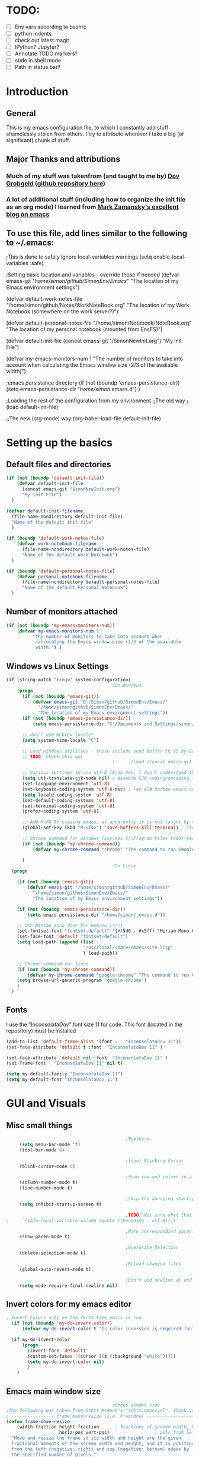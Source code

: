 # -*- Encoding: utf-8 -*-
#+STARTUP: hidestars hideall
#+OPTIONS: ^:{}
#+OPTIONS: TOC:nil

* TODO:
  - [ ] Env vars according to bashrc
  - [ ] python indents
  - [ ] check out latest magit
  - [ ] IPython? Jupyter?
  - [ ] Annotate TODO markers?
  - [ ] sudo in shell mode
  - [ ] Path in status bar?

* Introduction
** General
  This is my emacs configuration file, to which I constantly add stuff shamelessly stolen from others.
  I try to attribute wherever I take a big (or significant) chunk of stuff.
** Major Thanks and attributions
*** Much of my stuff was takenfrom (and taught to me by) [[https://www.linkedin.com/in/dovgrobgeld][Dov Grobgeld]] ([[https://github.com/dov][github repository here]])
*** A lot of additional stuff (including how to organize the init file as an org mode) I learned from [[http://cestlaz.github.io/stories/emacs/][Mark Zamansky's excellent blog on emacs]]

** To use this file, add lines similar to the following to ~/.emacs:
                                        ;This is done to safely ignore local-variables warnings
(setq enable-local-variables :safe)

                                        ;Setting basic location and variables - override those if needed
(defvar emacs-git
  "/home/simon/github/SimonEnv/Emacs/"
  "The location of my Emacs environment settings")

(defvar default-work-notes-file
  "/home/simon/github/Notes/WorkNoteBook.org"
  "The location of my Work Notebook (somewhere on the work server?)")

(defvar default-personal-notes-file
  "/home/simon/Notebook/NoteBook.org"
  "The location of my personal notebook (mounted from EncFS)")

(defvar default-init-file 
  (concat emacs-git "/SimonNewInit.org") 
  "My Init File")

(defvar my-emacs-monitors-num 1
  "The number of monitors to take into account when calculating the Emacs window size (2/3 of the
  available width)")

                                        ;emacs persistance directory
(if (not (boundp 'emacs-persistance-dir))
    (setq emacs-persistance-dir "/home/simon/.emacs.d")
)

                                        ;Loading the rest of the configuration from my environment
;;The old way
;(load default-init-file)

;;The new (org-mode) way
(org-babel-load-file default-init-file)

* Setting up the basics
** Default files and directories
  #+BEGIN_SRC emacs-lisp
    (if (not (boundp 'default-init-file))
        (defvar default-init-file 
          (concat emacs-git "SimonNewInit.org") 
          "My Init File")
      )

    (defvar default-init-filename
      (file-name-nondirectory default-init-file)
      "Name of the default init file"
      )

    (if (boundp 'default-work-notes-file)
        (defvar work-notebook-filename
          (file-name-nondirectory default-work-notes-file)
          "Name of the default Work Notebook")
      )

    (if (boundp 'default-personal-notes-file)
        (defvar personal-notebook-filename
          (file-name-nondirectory default-personal-notes-file)
          "Name of the default Personal Notebook")
      )

  #+END_SRC
** Number of monitors attached
   #+BEGIN_SRC emacs-lisp
     (if (not (boundp 'my-emacs-monitors-num))
         (defvar my-emacs-monitors-num 1
               "The number of monitors to take into account when
                calculating the Emacs window size (2/3 of the available
                width)") )
   #+END_SRC
** Windows vs Linux Settings
   #+BEGIN_SRC emacs-lisp
     (if (string-match "mingw" system-configuration)
                                             ;On Windows
         (progn
           (if (not (boundp 'emacs-git))
               (defvar emacs-git "D:/Simon/github/SimonEnv/Emacs/"
                 "/home/simon/github/SimonEnv/Emacs/"
                 "The location of my Emacs environment settings"))
           (if (not (boundp 'emacs-persistance-dir))
               (setq emacs-persistance-dir "C:/Documents and Settings/simon/Application Data/.emacs.d"))

           ;; don't use Hebrew locale!
           (setq system-time-locale "C")

           ;; Load windows utilities - those include send buffer to VS by Dov.
           ;; TODO: Check this out
                                             ;      (load (concat emacs-git "win-utils.el")))

           ;; Various settings to use utf-8 (From Dov, I don't understand them all)
           (setq utf-translate-cjk-mode nil) ; disable CJK coding/encoding (Chinese/Japanese/Korean characters)
           (set-language-environment 'utf-8)
           (set-keyboard-coding-system 'utf-8-mac) ; For old Carbon emacs on OS X only
           (setq locale-coding-system 'utf-8)
           (set-default-coding-systems 'utf-8)
           (set-terminal-coding-system 'utf-8)
           (prefer-coding-system 'utf-8)

           ;; Add M-F4 to closing emacs, as apparently it is not caught by the windows manager
           (global-set-key (kbd "M-<f4>") 'save-buffers-kill-terminal) ; Close EMACS (Microsoft style)

           ;; Chrome command for windows (assumes C:\Program Files (x86)\Google\Chrome\Application is in path)
           (if (not (boundp 'my-chrome-command))
               (defvar my-chrome-command "chrome" "The command to run Google-Chrome"))

           )
                                             ;On Linux
       (progn
                                        
         (if (not (boundp 'emacs-git))
             (defvar emacs-git "/home/simon/github/SimonEnv/Emacs/"
               "/home/simon/github/SimonEnv/Emacs/"
               "The location of my Emacs environment settings"))
    
         (if (not (boundp 'emacs-persistance-dir))
             (setq emacs-persistance-dir "/home/simon/.emacs.d"))

         ;; Use Miriam mono font for Hebrew (???)
         (set-fontset-font "fontset-default" '(#x5d0 . #x5ff) "Miriam Mono CLM:bold")
         (set-face-font 'default "fontset-default")
         (setq load-path (append (list
                                  "/usr/local/share/emacs/site-lisp"
                                  ) load-path))

         ;; Chrome command for linux
         (if (not (boundp 'my-chrome-command))
             (defvar my-chrome-command "google-chrome" "The command to run Google-Chrome"))
         (setq browse-url-generic-program "google-chrome")
         ) 
       )
   #+END_SRC

** Fonts
   I use the "InconsolataDov" font size 11 for code. This font (located in the repository) must be installed
#+BEGIN_SRC emacs-lisp
  (add-to-list 'default-frame-alist '(font .   "InconsolataDov 11"))
  (set-face-attribute 'default t :font  "InconsolataDov 11" )

  (set-face-attribute 'default nil :font  "InconsolataDov 11" )
  (set-frame-font   "InconsolataDov 11" nil t)

  (setq my-default-family "InconsolataDov 11")
  (setq my-default-font "InconsolataDov 11")
#+END_SRC

* GUI and Visuals
** Misc small things
   #+BEGIN_SRC emacs-lisp
                                                  ;Toolbars
          (setq menu-bar-mode 't)
          (tool-bar-mode 0)

                                                  ;(non) Blinking Cursor
          (blink-cursor-mode 0)

                                                  ;Show row and column in a mini-mode
          (column-number-mode t)
          (line-number-mode t)

                                                  ;Skip the annoying startup screen
          (setq inhibit-startup-screen t)

                                                  ;TODO: Not sure what that is - inherited from Dov
     ;     `(safe-local-variable-values (quote ((Encoding . utf-8))))

                                                  ;Mark correspondind parentheses
          (show-paren-mode t)

                                                  ;Overwrite Selection
          (delete-selection-mode t)

                                                  ;Reload changed files
          (global-auto-revert-mode t)

                                                  ;Don't add newline at end of file
          (setq mode-require-final-newline nil)

   #+END_SRC
** Invert colors for my emacs editor
   #+BEGIN_SRC emacs-lisp
     ; Invert Colors only on the first time emacs is run
       (if (not (boundp 'my-do-invert-color))
           (defvar my-do-invert-color t "Is color inversion is required (only once)"))

       (if my-do-invert-color
           (progn 
             (invert-face 'default)
             (custom-set-faces `(cursor ((t (:background "white")))))
             (setq my-do-invert-color nil)
             )
         )
   #+END_SRC
** Emacs main window size
   #+BEGIN_SRC emacs-lisp
                                             ;Emacs window size
     ;The following was taken from Scott McPeak's "scott.emacs.el". Thank you Scott
     ; ---------------- frame move/resize (i.e. X window) -----------------------
     (defun frame-move-resize
         (width-fraction height-fraction      ; fractions of screen width, height
                         horiz-pos vert-pos)                 ; pels from left, top (neg: right, bot)
       "Move and resize the frame so its width and height are the given
       fractional amounts of the screen width and height, and it is positioned
       from the left (negative: right) and top (negative: bottom) edges by
       the specified number of pixels."
       (if window-system
           (let* ((char-width (frame-char-width))          ; character width in pels
                  (char-height (frame-char-height))        ; char height
                  (disp-width (x-display-pixel-width))     ; screen width in pels
                  (disp-height (x-display-pixel-height))   ; screen height
                  (frame (selected-frame))                 ; frame to act upon
                  (new-columns
                   (round (/ (* disp-width width-fraction) char-width)))
                  (new-lines
                   (round (/ (* disp-height height-fraction) char-height)))
                  )
             (set-frame-size frame new-columns new-lines)  ; do actual resize
             (sleep-for 0.5)                               ; see below
             (set-frame-position frame horiz-pos vert-pos) ; and move (after resize)

                                             ; There is a bug where sometimes, inexplicably, the window appears
                                             ; shifted about halfway off the right edge of the screen.  I have no
                                             ; idea which software the bug is in (emacs, X server, KDE, ...).
                                             ; It can be reliably reproduced by running, in sequence:
                                             ;   `frame-occupy-normal-position'
                                             ;   `frame-occupy-normal-position'
                                             ;   `frame-occupy-right-half-screen'
                                             ;   `frame-occupy-normal-position'        ; here it will be bad
                                             ;   `frame-occupy-normal-position'        ; one more gets it back ok
                                             ;
                                             ; Update:  On a hunch it was (at least partially) a race condition
                                             ; I've inserted a 0.1 second delay between resize and move, and this
                                             ; has cured the problem (at least when running on my system with emacs
                                             ; running on the same machine as the X server).
                                             ;
                                             ; Faster machine, longer delay (?): 0.2 secs works now..
                                             ; Then again, no delay at all also works!  cool.
                                             ; no it doesn't.. but the delay doesn't help..
                                             ; nothing works except doing it twice...
             )
         ))  

     (setq my-height-fraction 1) ;use the entire screen height
     (setq left-two-thirds-screen-pos (list 0.6 my-height-fraction 0 0))    ;last two: 0 from left, 0 from top
     (defun frame-occupy-left-two-thirds-screen ()
       "Move and resize the frame so it occupies the left ⅔ of the screen."
       (interactive)
       (apply 'frame-move-resize left-two-thirds-screen-pos))

     (setq left-third-screen-pos (list 0.278 my-height-fraction 0 0))    ;last two: 0 from left, 0 from top
     (defun frame-occupy-left-third-screen ()
       "Move and resize the frame so it occupies the left third of the screen."
       (interactive)
       (apply 'frame-move-resize left-third-screen-pos))
     (setq left-sixth-screen-pos (list 0.21 my-height-fraction 0 0))    ; 0 from left, 0 from top
     (defun frame-occupy-left-sixth-screen ()
       "Move and resize the frame so it occupies the left half of the screen."
       (interactive)
       (apply 'frame-move-resize left-sixth-screen-pos))

                                             ; Set Window size by number of monitors
     (if (window-system)
         (cond
          ((= my-emacs-monitors-num 1)
           (frame-occupy-left-two-thirds-screen))
          ((= my-emacs-monitors-num 2)
           (frame-occupy-left-third-screen))
          ((= my-emacs-monitors-num 3)
           (frame-occupy-left-sixth-screen))     
          (t
           (frame-occupy-left-third-screen))
          )
       )
   #+END_SRC
** Resizing emacs windows
    #+BEGIN_SRC emacs-lisp
    (global-set-key (kbd "<s-up>") 'enlarge-window)
    (global-set-key (kbd "<s-kp-up>") 'enlarge-window)
    (global-set-key (kbd "<s-down>") 'shrink-window)
    (global-set-key (kbd "<s-kp-down>") 'shrink-window)
    (global-set-key (kbd "<s-right>") 'enlarge-window-horizontally)
    (global-set-key (kbd "<s-kp-right>") 'enlarge-window-horizontally)
    (global-set-key (kbd "<s-left>") 'shrink-window-horizontally)
    (global-set-key (kbd "<s-kp-left>") 'shrink-window-horizontally)
    #+END_SRC
** Navigation within and between windows
*** Scrolling
    #+BEGIN_SRC emacs-lisp
                                              ;Scroll with Ctrl+Up/Down
      (defun scroll-dont-move-cursor (dist)
        ""
        (let ((p (point)))
          (scroll-up dist)
          (goto-char p)))

      (defun scroll-up-line ()
        (interactive)
        (scroll-dont-move-cursor 1))

      (defun scroll-down-line ()
        (interactive)
        (scroll-dont-move-cursor -1))

      ;NB: scrolling down = moving the window up...
      (global-set-key (kbd "<C-up>")   'scroll-down-line)
      (global-set-key (kbd "<C-kp-up>")   'scroll-down-line)
      (global-set-key (kbd "<C-down>") 'scroll-up-line)
      (global-set-key (kbd "<C-kp-down>") 'scroll-up-line)

      ; Scroll Other Window with Alt-Up/Down
      (global-set-key (kbd "<M-up>")   (lambda () (interactive) (scroll-other-window-down 1)))
      (global-set-key (kbd "<M-kp-up>")   (lambda () (interactive) (scroll-other-window-down 1)))
      (global-set-key (kbd "<M-down>") (lambda () (interactive) (scroll-other-window-down -1)))
      (global-set-key (kbd "<M-kp-down>") (lambda () (interactive) (scroll-other-window-down -1)))

      ; page-up down works with C- or in the same way as without. NB: M- page up or down work for other 
      ;   window out of the box
      (global-set-key (kbd "<C-prior>")   'scroll-down-command) ;prior = page-up
      (global-set-key (kbd "<C-kp-prior>")   'scroll-down-command)

      (global-set-key (kbd "<C-next>")   'scroll-up-command) ;next = page-down
      (global-set-key (kbd "<C-kp-next>")   'scroll-up-command)

    #+END_SRC
*** Jumping between words
    #+BEGIN_SRC emacs-lisp
                                              ; Change C-arrows to be the same as M-f/b
      (global-set-key (kbd "C-<right>")   'forward-word)
      (global-set-key (kbd "C-<kp-right>")   'forward-word)

      (global-set-key (kbd "C-<left>")   'backward-word)
      (global-set-key (kbd "C-<kp-left>")   'backward-word)

      (global-set-key (kbd "<C-kp-home>")   'beginning-of-buffer)
      (global-set-key (kbd "<C-kp-end>")   'end-of-buffer)

      (global-set-key (kbd "<C-kp-delete>")   'kill-word)


                                              ; Set M-arrows to be the same as C-arrows, but by full words
      (global-set-key (kbd "M-<kp-right>")   'forward-sexp)
      (global-set-key (kbd "M-<kp-left>")   'backward-sexp)
    #+END_SRC
*** Navigation between windows
    #+BEGIN_SRC emacs-lisp
                                              ;Move between Windows
      (global-set-key (kbd "C-x <up>") 'windmove-up)
      (global-set-key (kbd "C-x <down>") 'windmove-down)
      (global-set-key (kbd "C-x <right>") 'windmove-right)
      (global-set-key (kbd "C-x <left>") 'windmove-left)
    #+END_SRC
*** Toggle current window maximization, restore configuration later
    This too was taken from Scott McPeak's "scott.emacs.el"
    #+BEGIN_SRC emacs-lisp
      ; clear this initially
      (setq my-saved-window-config-list nil)

      (defun filter-list (list predicate)
        "Return a list containing only those elements from 'list' which
        cause 'predicate' to return true."
        (if (not list)
            nil          ; recursion base case
            (if (funcall predicate (car list))
                ; keep the item
                (cons (car list) (filter-list (cdr list) predicate))
                ; else, remove it
                (filter-list (cdr list) predicate)
            )))

      ; example of calling filter-list with a lambda function
      ;(filter-list '(1 2 3 4) #'(lambda (n) (> n 2)))

      ; the F5 behavior I want is essentially Windows MDI maximize/restore
      ; toggle -- i.e. what Borland does.
      (defun mdi-maximize-restore-toggle ()
        "When called in a multi-window frame it will save the window
        configuration by calling `current-window-configuration', then call
        `delete-other-windows'.  When called in a single-window frame it will
        restore the frame configuration by calling `set-window-configuration'."
        (interactive)
        (if (> (count-windows) 1)
          (progn    ; multi-window case: maximize
            ; throw away and configs that apply to deleted frames or
            ; the current frame
            (gc-my-window-config-list (selected-frame))

            ; add the config for this frame
            (setq my-saved-window-config-list
              (cons (current-window-configuration) my-saved-window-config-list))

            ; and go to single-window mode
            (delete-other-windows)
          )

          (progn    ; single-window case: restore
            ; search for the config that applies to this frame
            (restore-applicable-window-configuration my-saved-window-config-list)
          )
        ))

      (defun gc-my-window-config-list (frame)
        "Remove any saved configs that apply to deleted frames or to
        the 'frame' argument."
        (setq my-saved-window-config-list
          (filter-list my-saved-window-config-list
            #'(lambda (config)
                (and
                  (member (window-configuration-frame config) (frame-list))
                  (not (eq (window-configuration-frame config) frame))
                ))
          )))

      (defun restore-applicable-window-configuration (list)
        "Look through 'list' for a window config that applies to the selected
        frame.  If found, restore via that config.  If not, say so."
        (if (not list)
          (princ "There is no saved window config for this frame.")
          (if (eq (window-configuration-frame (car list)) (selected-frame))
            ; restore it
            (set-window-configuration (car list))

            ; else, proceed down list
            (restore-applicable-window-configuration (cdr list))
          )))


      ; what I plan to bind F5 to
      (defun intended-mdi-maximize-restore-toggle ()
        "Calls `mdi-maximize-restore-toggle' if it works, otherwise
        calls `delete-other-windows'."
        (interactive)
        (if (functionp 'window-configuration-frame)
          (mdi-maximize-restore-toggle)      ; recent enough emacs (This function already implemented)
          (delete-other-windows)             ; not recent enough.. use old behavior
        ))

      (global-set-key [f5] 'intended-mdi-maximize-restore-toggle)
    #+END_SRC
** Winner mode
    This allows to undo and redo window configurations by C-c-left or C-c-right
    #+BEGIN_SRC 
    (winner-mode 1)
    #+END_SRC
* Plugins
   I try to have my emacs as encapsulated as possible. Thus all the packages I use should be downloaded and added
   to the repository
** Plugin directories
   #+BEGIN_SRC emacs-lisp
     (add-to-list 'load-path (concat emacs-git "Plugins/"))

     (add-to-list 'load-path (concat emacs-git "Plugins/git-modes")) ;various modes required for magit
     (add-to-list 'load-path (concat emacs-git "Plugins/magit"))

     (add-to-list 'load-path (concat emacs-git "Plugins/yasnippet"))

     ;(add-to-list 'load-path (concat emacs-git "Plugins/ein")) ;for python notebook. I didn't manage to make it work

     (add-to-list 'load-path (concat emacs-git "Plugins/org-mode"))
     (add-to-list 'load-path (concat emacs-git "Plugins/org-mode/lisp"))
     (add-to-list 'load-path (concat emacs-git "Plugins/org-mode/contrib/lisp"))
     (add-to-list 'load-path (concat emacs-git "Plugins/autocomplete"))
     (add-to-list 'load-path (concat emacs-git "Plugins/fill-column-indicator-1.83"))
     (add-to-list 'load-path (concat emacs-git "Plugins/swiper"))
   #+END_SRC
** Loading the plugins
*** Magit
    This is the cool git mode for emacs
    #+BEGIN_SRC emacs-lisp
      ;TODO: Get the latest version of Magit from github, and see what has been happening

      (load "magit")
      (require 'magit)

      (global-set-key "\C-ci" 'magit-status)
      (global-set-key "\C-c\C-b" 'magit-blame-mode)

      ; magit-diff-file was written by dov, and requsted to be merged into magit.
      ; See: https://github.com/magit/magit/issues/2553
      (defun magit-diff-file (rev-or-range &optional file args)
        "Show changes between a file from another branch"
        (interactive (list (magit-diff-read-range-or-commit "File diff for range" nil current-prefix-arg)
                           (if current-prefix-arg
                             (read-file-name "File: ")
                             buffer-file-name))) 
        (magit-diff-setup rev-or-range nil args
                          (list (replace-regexp-in-string (magit-toplevel) "" (expand-file-name file)))))

      (global-set-key (kbd "C-c d") 'magit-diff-file)

      ; magit settings
      (setq magit-push-always-verify nil) ; by default push to updtream branch
      (setq git-commit-summary-max-length 256) ; length of commit-msg above which a warning is shown
      (load "magit-blame")
      (load "markdown-mode")
      (setq magit-diff-options '("-w"))
      (load "mo-git-blame")


    #+END_SRC
*** NSIS
    #+BEGIN_SRC emacs-lisp
      (autoload 'nsis-mode "nsis-mode" "NSIS mode" t)
    #+END_SRC
*** lua
    #+BEGIN_SRC emacs-lisp
      (autoload 'lua-mode "lua-mode" "Lua editing mode." t)
      (add-to-list 'interpreter-mode-alist '("lua" . lua-mode))
                                              ;(setq lua-indent-level 2)
    #+END_SRC
*** XMSI
    This allows to replace sequences of characters for symbols
    #+BEGIN_SRC emacs-lisp
      (require 'xmsi-math-symbols-input)
      (xmsi-mode)
    #+END_SRC
*** Ido mode
    ido-mode is the cool autocompletion mode in the lower buffer
    #+BEGIN_SRC emacs-lisp
      (require 'ido)
      (ido-mode t)

                                              ; Allow sudo in ido-find-file  !!!
      (defadvice ido-find-file (after find-file-sudo activate)
        "Find file as root if necessary."
        (unless (and buffer-file-name
                     (file-writable-p buffer-file-name))
          (find-alternate-file (concat "/sudo:root@localhost:" buffer-file-name))))

    #+END_SRC
*** Smex
    Smex uses Ido mode for M-x commands
    #+BEGIN_SRC emacs-lisp
                                              ;smex for using IDO for M-x commands
      (require 'smex) ; Not needed if you use package.el
      (smex-initialize) ; Can be omitted. This might cause a (minimal) delay
                                              ; when Smex is auto-initialized on its first run.
 
      (global-set-key (kbd "M-x") 'smex)
      (global-set-key (kbd "M-X") 'smex-major-mode-commands)
      ;; This is your old M-x.
      (global-set-key (kbd "C-c C-c M-x") 'execute-extended-command)
    #+END_SRC
*** Ivy
    Ivy is like Ido, but better is /some/ regards
    #+BEGIN_SRC emacs-lisp
      (require 'counsel)
  
      (define-key ivy-minibuffer-map (kbd "C-j") #'ivy-immediate-done)
      (define-key ivy-minibuffer-map (kbd "RET") #'ivy-alt-done)
  
      (global-set-key (kbd "<f1> f") 'counsel-describe-function)
      (global-set-key (kbd "<f1> v") 'counsel-describe-variable)
      (global-set-key (kbd "<f1> l") 'counsel-find-library)
  
      (global-set-key (kbd "<f2> i") 'counsel-info-lookup-symbol)
      (global-set-key (kbd "<f2> u") 'counsel-unicode-char)
  
      (global-set-key (kbd "C-c g") 'counsel-git)
      (global-set-key (kbd "C-c j") 'counsel-git-grep)
    #+END_SRC
*** Undo Tree
    #+BEGIN_SRC emacs-lisp
      (require 'undo-tree)
      (global-undo-tree-mode)
      (set-default 'undo-tree-auto-save-history t)
    #+END_SRC
*** js2 mode for json
    #+BEGIN_SRC emacs-lisp
      (require 'js2-mode)
    #+END_SRC
*** YaSnippet for programming templates
    #+BEGIN_SRC emacs-lisp
      (require 'yasnippet)
      (setq yas-snippet-dirs (list (concat emacs-git "Plugins/yasnippet/snippets")))
      (yas-global-mode 1)

      ;; Completing point by some yasnippet key
      (defun yas-ido-expand ()
        "Lets you select (and expand) a yasnippet key"
        (interactive)
        (let ((original-point (point)))
          (while (and
                  (not (= (point) (point-min) ))
                  (not
                   (string-match "[[:space:]\n]" (char-to-string (char-before)))))
            (backward-word 1))
          (let* ((init-word (point))
                 (word (buffer-substring init-word original-point))
                 (list (yas-active-keys)))
            (goto-char original-point)
            (let ((key (remove-if-not
                        (lambda (s) (string-match (concat "^" word) s)) list)))
              (if (= (length key) 1)
                  (setq key (pop key))
                (setq key (ido-completing-read "key: " list nil nil word)))
              (delete-char (- init-word original-point))
              (insert key)
              (yas-expand)))))


      (define-key yas-minor-mode-map (kbd "C-<return>")     'yas-ido-expand)
      (define-key yas-minor-mode-map (kbd "C-<kp-enter>")     'yas-ido-expand)

      (yas-reload-all)
    #+END_SRC
*** AutoCompletion
    #+BEGIN_SRC emacs-lisp
                                              ; Lexical completion with M-RET
      (define-key yas-minor-mode-map (kbd "M-<return>")     'dabbrev-expand)
      (define-key yas-minor-mode-map (kbd "M-<kp-enter>")     'dabbrev-expand)

                                              ;auto-complete
      (require 'auto-complete-config)
      (add-to-list 'ac-dictionary-directories (concat emacs-git "Plugins/autocomplete/ac-dict"))
      (ac-config-default)

    #+END_SRC
*** BitBake
    #+BEGIN_SRC emacs-lisp
      (require 'bb-mode)
    #+END_SRC
*** Fill Column Indicator
   #+BEGIN_SRC emacs-lisp
     (require 'fill-column-indicator)

     (define-globalized-minor-mode
       global-fci-mode fci-mode (lambda () (fci-mode 1)))

     (global-fci-mode t)

     (setq-default fill-column 100)
   #+END_SRC
*** dov-git-grep for advanced git search
   #+BEGIN_SRC emacs-lisp
     (load "dov-git-grep")

     ;; git grep
     (global-set-key (kbd "C-c F") 'dov-git-grep)

     ;; git grep, case insensitive
     (global-set-key (kbd "C-c f") 'dov-git-grep-case-insensitive)
   #+END_SRC
*** git-find-file
    I'm experimenting with Ivy for a while
    #+BEGIN_SRC emacs-lisp
      ;;I'm experimenting with Ivy for a while
      ;;(load "git-find-file.el")
      ;;(global-set-key [(control c) ?g] 'git-find-file)
    #+END_SRC
* Indentations
  #+BEGIN_SRC emacs-lisp
    (defun update-indent-mode ()

      (setq standard-indent my-indent)
  
                                            ; c/c++
      (setq c-basic-offset my-c-indent)
      (c-set-offset 'substatement my-substatement)
      (c-set-offset 'substatement-open my-substatement-open)
      (c-set-offset 'access-label my-access-label)
      (c-set-offset 'topmost-intro my-topmost-intro)

      (setq c-basic-indent my-indent)

      ;; Python
      (setq py-indent-offset my-indent)
      (setq python-indent my-indent)
      (setq python-indent-offset my-indent)

      ;; Perl
      (setq perl-indent-level my-indent)
      )

    (defun my-indent-mode ()
      "Set indent tabs to the xjet indent mode"
      (interactive)
      ;;general
      (setq my-indent 2)
  
      ;; C++
      (setq my-c-indent 4)
      (setq my-substatement 2)
      (setq my-substatement-open 0)
      (setq my-access-label 0)
      (setq my-topmost-intro 0)
  
      (update-indent-mode)
      )
  #+END_SRC
* Modes
  TL;DR: 
  F10    → shell mode
  C-M-p → python mode
  C-M-t → text mode
  C-M-c → c++ mode
** Python Mode
   #+BEGIN_SRC emacs-lisp
     ;;;;;;;;;;;;; python-mode - I'll try using the built-in mode that comes with emacs
     ;;;;;;;(setq py-install-directory (concat emacs-git "Plugins/python-mode.el-6.1.2"))
     ;;;;;;;(add-to-list 'load-path py-install-directory)
     ;;;;;;;(setq py-outline-minor-mode-p nil)
     ;;;;;;;(require 'python-mode)

     (global-set-key (kbd "C-M-p") 'python-mode)

     (add-hook 'python-mode-hook
       (lambda ()
         (my-indent-mode))
       )

     ;;TODO: Python indents

     ;; try to automagically figure out indentation
     (setq py-smart-indentation t)
   #+END_SRC
** Shell Mode
   #+BEGIN_SRC emacs-lisp
                                             ;Open shell
     (defun open-shell ()
       "Load the emacs shell"
       (interactive)
       (shell)
       )

     (global-set-key [f10] 'open-shell)
                                             ;??
     (add-hook 'shell-mode-hook 'ansi-color-for-comint-mode-on)

     ;; Allow sudo in shell command  !!!
     ;;TODO: make this work?
     ;;(defun sudo-shell-command (command)
     ;;  (shell-command (concat "echo " (read-passwd "Password: ") " | sudo -S " command)))

     ;;(global-set-key (kbd "C-M-!") 'sudo-shell-command(command))
   #+END_SRC
** Text Mode
   #+BEGIN_SRC emacs-lisp
     (global-set-key (kbd "C-M-t") 'text-mode)

     ;;Text mode indent
     (defun newline-and-indent-relative()
     "Do a newline and a relative indent."
     (interactive)
     (newline)
     (indent-relative-maybe))
    
     (define-key text-mode-map [return] 'newline-and-indent-relative)
   #+END_SRC
** c++ Mode
*** general
   #+BEGIN_SRC emacs-lisp
     (global-set-key (kbd "C-M-C") 'c++-mode)   

     (global-set-key (kbd "C-M-{") 'c-beginning-of-defun) ; something like matching function
     (global-set-key (kbd "C-M-}") 'c-end-of-defun)

     ;;switch between header and src files
     (add-hook 'c-mode-common-hook
     (lambda() 
     (local-set-key  (kbd "C-c h") 'ff-find-other-file)))
   #+END_SRC
*** find matching paren of any type
      This too was taken from Scott McPeak's "scott.emacs.el"
    #+BEGIN_SRC emacs-lisp
      (defun find-matching-keyword ()
        "Find the matching keyword of a balanced pair."
        (interactive)
        (cond
                                              ; these first two come from lisp/emulation/vi.el
         ((looking-at "[[({]") (forward-sexp 1) (backward-char 1))
         ((looking-at "[])}]") (forward-char 1) (backward-sexp 1))

                                              ; TODO: Should the set of pairs be sensitive to the mode of
                                              ; the current file?

                                              ; Kettle CVC
         ((looking-at "ASSERT")
          (find-matching-element 're-search-forward 6 "ASSERT" "RETRACT"))
         ((looking-at "RETRACT")
          (find-matching-element 're-search-backward 0 "RETRACT" "ASSERT"))
   
                                              ; Kettle CVC
                                              ;
                                              ; "\\b": word boundary assertion, needed because one delimiter is
                                              ; a substring of the other
         ((looking-at "BLOCK")
          (find-matching-element 're-search-forward 5 "\\bBLOCK\\b" "ENDBLOCK"))
         ((looking-at "ENDBLOCK")
          (find-matching-element 're-search-backward 0 "ENDBLOCK" "\\bBLOCK\\b"))

                                              ; Simplify
         ((looking-at "BG_PUSH")
          (find-matching-element 're-search-forward 7 "BG_PUSH" "BG_POP"))
         ((looking-at "BG_POP")
          (find-matching-element 're-search-backward 0 "BG_POP" "BG_PUSH"))

                                              ; C/C++
         ((looking-at "#if")
          (find-matching-element 're-search-forward 3 "#if" "#endif"))
         ((looking-at "#endif")
          (find-matching-element 're-search-backward 0 "#endif" "#if"))

                                              ; ML
                                              ;
                                              ; this does not quite work because e.g. "struct" is also terminated
                                              ; with "end" ..
         ((looking-at "begin")
          (find-matching-element 're-search-forward 5 "\\bbegin\\b" "\\bend\\b"))
         ((looking-at "end")
          (find-matching-element 're-search-backward 0 "\\bend\\b" "\\bbegin\\b"))

                                              ;(t (error "Cursor is not on ASSERT nor RETRACT"))
         (t t)
         ))

         (global-set-key "\M-[" 'find-matching-keyword)
    #+END_SRC
*** hooks
    #+BEGIN_SRC emacs-lisp
      (add-hook 'c++-mode-hook
                (lambda ()
                  (my-indent-mode))
                )

      (add-hook 'c-mode-hook
                (lambda ()
                                              ;(setq indent-line-function (quote insert-tab))
                  (my-indent-mode() )
                  ))
    #+END_SRC
** Org Mode
*** Load plugins
   #+BEGIN_SRC emacs-lisp
     (require 'org)
     (require 'org-crypt) ;;for encryption of parts of org

   #+END_SRC

*** Fonts
   #+BEGIN_SRC emacs-lisp
     (setq my-default-family "InconsolataDov")
     (setq my-default-font "InconsolataDov 11")

     ;; Make all font-lock faces fonts use inconsolata
     (dolist (face '(font-lock-builtin-face 	
                     font-lock-comment-delimiter-face
                     font-lock-comment-face 	
                     font-lock-constant-face
                     font-lock-doc-face 	
                     font-lock-function-name-face
                     font-lock-keyword-face 	
                     font-lock-negation-char-face
                     font-lock-preprocessor-face 	
                     font-lock-regexp-grouping-backslash
                     font-lock-regexp-grouping-construct 	
                     font-lock-string-face
                     font-lock-type-face 	
                     font-lock-variable-name-face
                     font-lock-warning-face))
       (set-face-attribute face nil :family my-default-family))

   #+END_SRC

   #+BEGIN_SRC emacs-lisp
     (load "org-bullets.el")

                                             ; This is a bug work around
     (defun org-element-cache-reset (&optional all) (interactive))

     (defun my-org-hook ()
       (local-set-key [(control c) (control ?.)] 'org-time-stamp)
       (local-set-key "\M-I" 'org-toggle-inline-images);org-toggle-iimage-in-org)
       (local-set-key "\C-c\C-pp" 'org-toggle-pretty-entities)
       (local-set-key "\C-c\C-pi" 'org-toggle-iimage-inorg)
       (local-set-key "\C-c\C-pi" 'org-toggle-iimage-inorg)
       (local-set-key (kbd "C-<tab>") 'next-buffer) ; C-Tab: Next Buffer
       (setq org-export-with-sub-superscripts "{}")
       (variable-pitch-mode t)
       (set-face-attribute 'org-table nil :family my-default-family)
       (set-face-attribute 'org-checkbox nil :family my-default-family)
       (set-face-attribute 'org-block nil :family my-default-family)
       (set-face-attribute 'org-verbatim nil :family my-default-family :foreground "green4")
       (org-bullets-mode)
       (setq org-bullets-bullet-list
             '("▸"
               "•"
               "•"
               "•"
               "•"
               "•"
               "•"
               ;; ♥ ● ◇ ✚ ✜ ☯ ◆ ♠ ♣ ♦ ☢ ❀ ◆ ◖ ▶
               ;;; Small
               ;; ► • ★ ▸
               ))

       (setq org-hide-emphasis-markers nil)
       (setq org-confirm-babel-evaluate nil)
       (xmsi-mode)
       (org-toggle-pretty-entities)
       (setq bidi-paragraph-direction nil)
       (setq org-export-html-postamble nil)
       (setq org-export-html-validation-link "")
       ;; Use journal theme if requested
       (if (>= emacs-major-version 24)
           (if (string-match "notes.org" (buffer-name) )
               (progn
                 (disable-theme 'org-default)
                 (load-theme-buffer-local 'org-journal))
             (load-theme-buffer-local 'org-default)))
       (setq org-entities-user '(
                                 ("models" "\\models" t "&8872;" "[models]" "models" "⊨")
                                 ("indf" "{\bf 1}" t "&#120128;" "[indf]" "indf" "𝟙")
                                 ("ell" "\\ell" t "&#2113;" "[ell]" "indf" "ℓ")
                                 ))

       )
     (add-hook 'org-mode-hook 'my-org-hook)


   #+END_SRC

** ox-slidy
   #+BEGIN_SRC emacs-lisp
     ;;export to html-slidy
     (require 'ox-slidy)
   #+END_SRC
* Emacs Env Vars
#+BEGIN_SRC emacs-lisp
  (defun my-reload-env-vars ()
                                          ; set env vars to be reloaded here
    ;; e.g.:  
    ;;  (setenv "METALJET" "$PE_HOME/XjetApps/MetalJet/Apps/Project/qt/" t)
    )

                                          ;Global Env Vars
  (setenv "QMAKE" "qmake-qt5")
  (setenv "QTDIR" "/usr")
                                          ; add env vars according to bashrc...


  `my-reload-env-vars()

#+END_SRC
* Connecting various notebooks to keys
  TL;DR: 
  F8 → Personal Notebook
  F9 → Work Notebook
  C-> → This Init File
  #+BEGIN_SRC emacs-lisp
    (defun buffer-exists (bufname) (not (eq nil (get-buffer bufname))))

                                            ;Work Notebook
    (defun open-work-notes-file ()
      "Load my work notebook"
      (interactive)
      (if (buffer-exists work-notebook-filename)
          (progn
            (message "Switching to Work Notebook")
            (switch-to-buffer personal-notebook-filename)
            )
        (progn
          (message "Opening Work Notebook")
          (find-file default-work-notes-file)
          (font-lock-fontify-buffer)
          (end-of-buffer)
          )
        )
      )

    (global-set-key [f9] 'open-work-notes-file)

                                            ;Personal Notebook
    (defun open-personal-notes-file ()
      "Load my personal notebook"
      (interactive)
      
      (if (buffer-exists personal-notebook-filename)
          (progn
            (message "Switching to Personal Notebook")
            (switch-to-buffer personal-notebook-filename)
            )
        (progn
          (message "Opening Personal Notebook")
          (find-file default-personal-notes-file)
          (font-lock-fontify-buffer)
          (end-of-buffer)
          )
        )
      )

    (global-set-key [f8] 'open-personal-notes-file)

                                            ;Init File
    (defun open-init-file ()
      "Load my personal init file"
      (interactive)
      (if (buffer-exists default-init-filename)
          (progn
            (message "Switching to Default Init File")
            (switch-to-buffer default-init-filename)
            )
        (progn
          (message "Opening Default Init File")
          (find-file default-init-file)
          )
        )
      )

    (global-set-key (kbd "C->") '(lambda () (interactive) 
                                   (open-init-file)
                                   )
                    )
  #+END_SRC
* Command Histories
** Command history completion
   #+BEGIN_SRC emacs-lisp
     (define-key minibuffer-local-map (kbd "M-p") 'previous-complete-history-element)
     (define-key minibuffer-local-map (kbd "M-n") 'next-complete-history-element)
     (define-key minibuffer-local-map (kbd "<up>") 'previous-complete-history-element)
     (define-key minibuffer-local-map (kbd "<down>") 'next-complete-history-element)
   #+END_SRC
** Save history between emacs sessions
   #+BEGIN_SRC emacs-lisp
     (savehist-mode t)
   #+END_SRC
** Comint command history
   Comint is the underlying mode for interpreters, e.g. shell ipython etc.
*** Comint commands browsing
    #+BEGIN_SRC emacs-lisp
      (add-hook 'comint-mode-hook
                (lambda()
                                              ;Browsing commands from history
                  (define-key comint-mode-map [(meta p)] 'comint-previous-matching-input-from-input)
                  (define-key comint-mode-map [(kbd "<up>")] 'comint-previous-matching-input-from-input)

                  (define-key comint-mode-map [(meta n)] 'comint-next-matching-input-from-input)
                  (define-key comint-mode-map [(kbd "<down>")] 'comint-next-matching-input-from-input)

                  (define-key comint-mode-map [(control c) (control o)] 'comint-kill-output-to-kill-ring)
                  (define-key comint-mode-map [(control x) (control ?\\)] 'toggle-backslash-line)
                  (define-key comint-mode-map [(tab)] 'comint-dynamic-complete)

                                              ;Save history when the shell is killed
                  (make-local-variable 'comint-input-ring-file-name)
                  (setq comint-input-ring-file-name (concat emacs-persistance-dir "/comint-history"))
                  (setq comint-input-ring-size 10000)
                  (setq comint-process-echoes 't)
                  (comint-read-input-ring)
                  (make-local-variable 'kill-buffer-hook)
                  (add-hook 'kill-buffer-hook 'comint-write-input-ring) ;this is related to Manzyuk's stuff below
                  )
                )
    #+END_SRC
*** The following comint history recording is based on [[https://oleksandrmanzyuk.wordpress.com/2011/10/23/a-persistent-command-history-in-emacs/][A blog I found by Oleksandr Manzyuk]]
    I'm not sure if it is related to the above
    #+BEGIN_SRC emacs-lisp
     (defun comint-write-history-on-exit (process event)
       (comint-write-input-ring)
       (let ((buf (process-buffer process)))
         (when (buffer-live-p buf)
           (with-current-buffer buf
             (insert (format "\nProcess %s %s" process event))))))

     (defun turn-on-comint-history ()
       (let ((process (get-buffer-process (current-buffer))))
         (when process
           (setq comint-input-ring-file-name
                 (format “~/.emacs.d/inferior-%s-history”
                          (replace-regexp-in-string “/” “%” (process-name process))
                          ))
           (comint-read-input-ring)
           (set-process-sentinel process
                                 #'comint-write-history-on-exit))))

     (add-hook 'shell-mode-hook 'turn-on-comint-history)

     (add-hook 'kill-buffer-hook 'comint-write-input-ring)

     (defun mapc-buffers (fn)
       (mapc (lambda (buffer)
               (with-current-buffer buffer
                 (funcall fn)))
             (buffer-list)))

    (defun comint-write-input-ring-all-buffers ()
      (mapc-buffers 'comint-write-input-ring))

     (add-hook 'kill-emacs-hook 'comint-write-input-ring-all-buffers)
   #+END_SRC
* Most Recent Buffers
  #+BEGIN_SRC emacs-lisp
    ;; Most Recent Buffers
    (defun find-first-buffer-match (buffers pattern)
      (dolist (f buffers)
        (when (string-match pattern (buffer-name f))
          (return f))))

    (defun find-most-recent-pattern-buffer (pattern)
      "find the most recent code buffer in the history and switch to it"
      (let ((f (find-first-buffer-match (cdr (buffer-list)) pattern)))
        (if (not (eq f nil))
            (switch-to-buffer f)
          )
        )
      )

    (defun find-most-recent-python-buffer ()
      "find the most recent python buffer in the history and switch to it"
      (interactive)
      (find-most-recent-pattern-buffer "\\.py"))
    (global-set-key (kbd "S-C-p") 'find-most-recent-python-buffer)

    (defun find-most-recent-c-buffer ()
      "find the most recent c/c++ buffer in the history and switch to it"
      (interactive)
      (find-most-recent-pattern-buffer "\\.\\(cpp\\|h\\|cc\\|hh|hpp\\)$"))
    (global-set-key (kbd "S-C-c") 'find-most-recent-c-buffer)

    (defun find-most-recent-emacs-buffer ()
      "find the most recent emacs init buffer in the history and switch to it"
      (interactive)
      (find-most-recent-pattern-buffer "\\.el\\$\\|dov.emacs|SimonInit.el"))
    (global-set-key (kbd "S-C-e") 'find-most-recent-emacs-buffer)

    (defun find-most-recent-org-buffer ()
      "find the most recent code buffer in the history and switch to it"
      (interactive)
      (find-most-recent-pattern-buffer "\\.org\$"))
    (global-set-key (kbd "S-C-o") 'find-most-recent-org-buffer)

    (global-set-key (kbd "C-S-s") '(lambda () (interactive) 
                                     (switch-to-buffer (find-most-recent-pattern-buffer "\\*shell"))))

    (defun find-most-recent-magit-buffer ()
      "find the most recent magit buffer in the history and switch to it"
      (interactive)
      (find-most-recent-pattern-buffer "magit"))
    (global-set-key (kbd "S-C-m") 'find-most-recent-magit-buffer)
  #+END_SRC
* Documentation Lookup
   #+BEGIN_SRC emacs-lisp
                                             ; qt docs lookup
     (require `info-look)
     (load "qtdoc")
     (setq qtdoc-html-root "http://doc.qt.io/qt-5/")
     (global-set-key [(control h) (control q)] 'qtdoc-lookup)

                                             ;google-doc searches google for the various lookup commands
     (load "google-look")

     (global-set-key [(control h) (control g)] 'google-lookup)
     (global-set-key [(control h) (control p)] 'python-lookup)
     (global-set-key [(control h) (control c)] 'cpp-lookup)
   #+END_SRC

* Various Keyboard Shortcuts
** Undo-Redo
   #+BEGIN_SRC emacs-lisp
     (defalias 'redo 'undo-tree-redo)
     (global-set-key (kbd "C-z") 'undo) ; 【Ctrl+z】
     (global-set-key (kbd "C-S-z") 'redo) ; 【Ctrl+Shift+z】;  Mac style
   #+END_SRC
** Disable default exit command
   I trip over it accidentally while undoing and redoing too much
   #+BEGIN_SRC emacs-lisp
     (global-set-key "\C-x\C-c" nil)
   #+END_SRC
** Windows style commands
   #+BEGIN_SRC emacs-lisp
     (global-set-key "\C-o" 'counsel-find-file)  ; Open file (Microsoft style) in Ivy instead of Ido

     (global-set-key (kbd "C-<f4>") 'kill-this-buffer) ; Close Buffer (Microsoft style)

     (global-set-key (kbd "C-<tab>") 'next-buffer) ; C-Tab: Next Buffer
     (global-set-key (kbd "C-S-<iso-lefttab>") 'previous-buffer) ; C-S-Tab: Previous Buffer
     (global-set-key (kbd "C-S-<tab>") 'previous-buffer) ; C-S-Tab: Previous Buffer

   #+END_SRC
** Files
   #+BEGIN_SRC emacs-lisp
     (global-set-key "\C-x\C-r" 'revert-buffer)
   #+END_SRC
* Programming
   #+BEGIN_SRC emacs-lisp
     (define-key global-map (kbd "RET") 'newline-and-indent) ; For programming language modes

     (global-set-key (kbd "M-g") 'goto-line) ; Goto-line

     (global-set-key (kbd "C-<f9>") 'compile) ; Compile

     (global-set-key "\M-`" 'next-error) ; Next Error (and also next file in dov-git-grep)
     (global-set-key "\M-~" 'previous-error) ; Previous Error (and also previous file in dov-git-grep)

     (global-set-key (kbd "C-x t") 'toggle-truncate-lines)
     (set-default 'truncate-lines nil)

     (global-subword-mode t) ;Subword Mode - Jump by camelback

     (setq-default tab-width 8) ;I never use tabs. but if present they should be very visible
     (setq-default indent-tabs-mode nil) ; never use tabs when auto-indenting

     ;(electric-pair-mode f) ;Automatic Parentheses completion, should I ever want it for some reason
   #+END_SRC

* gdb
  #+BEGIN_SRC emacs-lisp
                                            ;gdb and gud-gdb
    (add-hook 'gud-mode-hook
              '(lambda ()
                 (local-set-key [home] ; move to beginning of line, after prompt
                                'comint-bol)
                 (local-set-key [up] ; cycle backward through command history
                                '(lambda () (interactive)
                                   (if (comint-after-pmark-p)
                                       (comint-previous-matching-input-from-input 1)
                                     (previous-line 1))))
                 (local-set-key [down] ; cycle forward through command history
                                '(lambda () (interactive)
                                   (if (comint-after-pmark-p)
                                       (comint-next-matching-input-from-input 1)
                                     (forward-line 1))))

                 (define-key gud-mode-map [(alt n)] 'gud-next) ; External Buffer Commands
                 (define-key gud-mode-map [(alt s)] 'gud-step)
                 (define-key gud-mode-map [(alt f)] 'gud-finish)

                                            ; Load history file
                 ;;;;;WHY DOESN'T THIS WORK?!;;;;;
                 ;;             (make-local-variable 'comint-input-ring-file-name) 
                 ;;             (setq comint-input-ring-file-name ((concat emacs-persistance-dir "/comint-history"))) 
                 ;;             (setq comint-input-ring-size 10000)
                 ;;             (set History)
                 (comint-read-input-ring)
                 (make-local-variable 'kill-buffer-hook)
                 (add-hook 'kill-buffer-hook 'comint-write-input-ring)
             
                 ))

    ;;Is this needed? I'm using (?) gud
    ;;(defun gdb-keys (map) 
    ;;  "Set key bindings for gdb debugging"
    ;;  (interactive)
    ;;  (define-key map [(alt n)] 'gdb-next)
    ;;  (define-key map [(alt s)] 'gdb-step)
    ;;  (define-key map [(alt f)] 'gdb-finish)
    ;;  (define-key map [(alt h)] 'gdb-cont-to))

  #+END_SRC
* Autoload modes
  #+BEGIN_SRC emacs-lisp
    (setq auto-mode-alist
          (append
           (list (cons "\\.cmake$" 'cmake-mode))

           (list (cons "\\.pro$" 'makefile-mode))
       
           (list (cons "SConstruct" 'python-mode))
           (list (cons "SConscript" 'python-mode))
           (list (cons "\\.py$" 'python-mode))
           (list (cons "\\.run$" 'python-mode))

           (list (cons "\\.md$" 'markdown-mode))
       
           (list (cons "\\.h$" 'c++-mode))
           (list (cons "\\.hh$" 'c++-mode))
           (list (cons "\\.H$" 'c++-mode))
           (list (cons "\\.cxx$" 'c++-mode))
           (list (cons "\\.cc$" 'c++-mode))
           (list (cons "\\.cpp$" 'c++-mode))

           (list (cons "\\.json$" 'js2-mode))

           (list (cons "\\.xml$" 'xml-mode)) 

           (list (cons "\\.txt$" 'text-mode))
       
           (list (cons "\\.org" 'org-mode))

           (list (cons "\\.init" 'lisp-mode))
           (list (cons "\\.emacs" 'lisp-mode))
           (list (cons "\\.el" 'lisp-mode))

           (list (cons "\\.nsi" 'nsis-mode))

           (list (cons "\\.bat" 'bat-mode))

           (list (cons "\\.txt" 'text-mode))

           (list (cons "\\.bb$" 'bb-mode))
           (list (cons "\\.inc$" 'bb-mode))
           (list (cons "\\.bbappend$" 'bb-mode))
           (list (cons "\\.bbclass$" 'bb-mode))
           (list (cons "\\.conf$" 'bb-mode))

           (list (cons "\\.lua$" 'lua-mode))

           (list (cons "\\.\\([Nn][Ss][Ii]\\)$" 'nsis-mode))
           (list (cons "\\.\\([Nn][Ss][Hh]\\)$" 'nsis-mode))

           (list (cons "\\.sh$" 'shell-script-mode))
       
           auto-mode-alist))
  #+END_SRC
* IPython
  TODO: make this work?
  #+BEGIN_SRC emacs-lisp
    ;; use IPython
    (setq-default py-shell-name "ipython")
    (setq-default py-which-bufname "IPython")

    ;; use the wx backend, for both mayavi and matplotlib
    (setq py-python-command-args
          '("--gui=wx" "--pylab=wx" "-colors" "Linux"))
    (setq py-force-py-shell-name-p t)

    ;; switch to the interpreter after executing code
    (setq py-shell-switch-buffers-on-execute-p t)
    (setq py-switch-buffers-on-execute-p t)

    ;; don't split windows
    ;;(setq py-split-windows-on-execute-p nil)
  #+END_SRC
* Annotate TODO markers
  TODO: make this work?
  #+BEGIN_SRC emacs-lisp
    ;;TODO: Make this work?
    ;;(defun annotate-todo ()
    ;;  "put fringe marker on TODO: lines in the curent buffer"
    ;;  (interactive)
    ;;  (save-excursion
    ;;    (goto-char (point-min))
    ;;    (while (re-search-forward "TODO:" nil t)
    ;;      (let ((overlay (make-overlay (- (point) 5) (point))))
    ;;        (overlay-put overlay 'before-string (propertize "A"
    ;;                                                        'display '(left-fringe right-triangle)))))))
    ;;
    ;;(add-hook 'python-mode-hook 'annotate-todo)
  #+END_SRC
* Show full(er) path
  #+BEGIN_SRC emacs-lisp
    ;; Show full(er) buffer name in status bar
    ;; (if (boundp 'InitialBufferName) () (setq InitialBufferName mode-line-buffer-identification))
    ;; (setq-default mode-line-buffer-identification
    ;;               (cons 'default-directory
    ;;                ;'(:eval (replace-regexp-in-string "^.*/\\(.*\\)/" "\\1/" default-directory))
    ;;                InitialBufferName))

                                            ;Show BufferName and Path in Upper Tab
    ;; Disable loading of “default.el” at startup,
    ;; in Fedora all it does is fix window title which I rather configure differently
    ;;(setq inhibit-default-init t)
    ;;
    ;; SHOW FILE PATH IN FRAME TITLE
    ;;(setq-default frame-title-format "%b (%f)")
    ;;

    ;;(setq frame-title-format
    ;;      (list (format "%s %%S: %%j " (system-name))
    ;;        '(buffer-file-name "%f" (dired-directory dired-directory "%b"))))
    ;;

  #+END_SRC